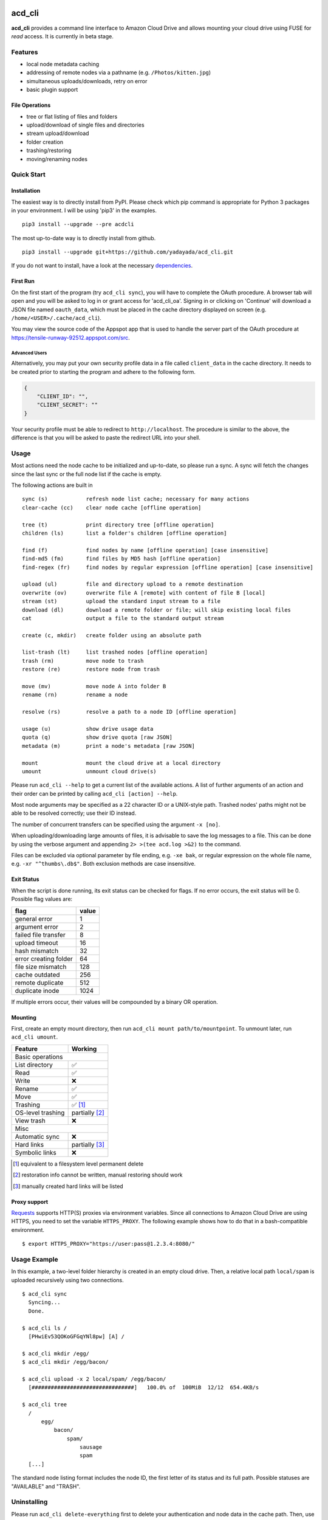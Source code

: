 |Donate| |Gitter| |PyVersion| |Status| |License| |Build| |PyPiVersion| |PyPiDownloadsMonth|

acd\_cli
========

**acd\_cli** provides a command line interface to Amazon Cloud Drive and allows mounting your
cloud drive using FUSE for *read* access. It is currently in beta stage.

Features
--------

- local node metadata caching
- addressing of remote nodes via a pathname (e.g. ``/Photos/kitten.jpg``)
- simultaneous uploads/downloads, retry on error
- basic plugin support

File Operations
~~~~~~~~~~~~~~~

- tree or flat listing of files and folders
- upload/download of single files and directories
- stream upload/download
- folder creation
- trashing/restoring
- moving/renaming nodes

Quick Start
-----------

Installation
~~~~~~~~~~~~

The easiest way is to directly install from PyPI. Please check which pip command is
appropriate for Python 3 packages in your environment. I will be using 'pip3' in the examples.
::

   pip3 install --upgrade --pre acdcli


The most up-to-date way is to directly install from github.
::

   pip3 install --upgrade git+https://github.com/yadayada/acd_cli.git


If you do not want to install, have a look at the necessary dependencies_.

First Run
~~~~~~~~~

On the first start of the program (try ``acd_cli sync``), you will have to complete the OAuth procedure.
A browser tab will open and you will be asked to log in or grant access for 'acd\_cli\_oa'.
Signing in or clicking on 'Continue' will download a JSON file named ``oauth_data``,
which must be placed in the cache directory displayed on screen (e.g. ``/home/<USER>/.cache/acd_cli``).

You may view the source code of the Appspot app that is used to handle the server part
of the OAuth procedure at https://tensile-runway-92512.appspot.com/src.

Advanced Users
++++++++++++++

Alternatively, you may put your own security profile data in a file called ``client_data`` in the cache directory.
It needs to be created prior to starting the program and adhere to the following form.

.. code :: json

 {
     "CLIENT_ID": "",
     "CLIENT_SECRET": ""
 }

Your security profile must be able to redirect to ``http://localhost``.
The procedure is similar to the above, the difference is that you will
be asked to paste the redirect URL into your shell.

Usage
-----

Most actions need the node cache to be initialized and up-to-date, so please run a sync.
A sync will fetch the changes since the last sync or the full node list if the cache is empty.

The following actions are built in
::

        sync (s)            refresh node list cache; necessary for many actions
        clear-cache (cc)    clear node cache [offline operation]

        tree (t)            print directory tree [offline operation]
        children (ls)       list a folder's children [offline operation]

        find (f)            find nodes by name [offline operation] [case insensitive]
        find-md5 (fm)       find files by MD5 hash [offline operation]
        find-regex (fr)     find nodes by regular expression [offline operation] [case insensitive]

        upload (ul)         file and directory upload to a remote destination
        overwrite (ov)      overwrite file A [remote] with content of file B [local]
        stream (st)         upload the standard input stream to a file
        download (dl)       download a remote folder or file; will skip existing local files
        cat                 output a file to the standard output stream

        create (c, mkdir)   create folder using an absolute path

        list-trash (lt)     list trashed nodes [offline operation]
        trash (rm)          move node to trash
        restore (re)        restore node from trash

        move (mv)           move node A into folder B
        rename (rn)         rename a node

        resolve (rs)        resolve a path to a node ID [offline operation]

        usage (u)           show drive usage data
        quota (q)           show drive quota [raw JSON]
        metadata (m)        print a node's metadata [raw JSON]

        mount               mount the cloud drive at a local directory
        umount              unmount cloud drive(s)

Please run ``acd_cli --help`` to get a current list of the available actions. A list of further
arguments of an action and their order can be printed by calling ``acd_cli [action] --help``.

Most node arguments may be specified as a 22 character ID or a UNIX-style path.
Trashed nodes' paths might not be able to be resolved correctly; use their ID instead.

The number of concurrent transfers can be specified using the argument ``-x [no]``.

When uploading/downloading large amounts of files, it is advisable to save the log messages to a file.
This can be done by using the verbose argument and appending ``2> >(tee acd.log >&2)`` to the command.

Files can be excluded via optional parameter by file ending, e.g. ``-xe bak``,
or regular expression on the whole file name, e.g. ``-xr "^thumbs\.db$"``.
Both exclusion methods are case insensitive.

Exit Status
~~~~~~~~~~~

When the script is done running, its exit status can be checked for flags. If no error occurs,
the exit status will be 0. Possible flag values are:

=====================    =======
        flag              value
=====================    =======
general error                1
argument error               2
failed file transfer         8
upload timeout              16
hash mismatch               32
error creating folder       64
file size mismatch         128
cache outdated             256
remote duplicate           512
duplicate inode           1024
=====================    =======

If multiple errors occur, their values will be compounded by a binary OR operation.

Mounting
~~~~~~~~

First, create an empty mount directory, then run ``acd_cli mount path/to/mountpoint``.
To unmount later, run ``acd_cli umount``.

=====================  ===========
Feature                 Working
=====================  ===========
Basic operations
----------------------------------
List directory           ✅
Read                     ✅
Write                    ❌
Rename                   ✅
Move                     ✅
Trashing                 ✅ [#]_
OS-level trashing        partially [#]_
View trash               ❌
Misc
----------------------------------
Automatic sync           ❌
Hard links               partially [#]_
Symbolic links           ❌
=====================  ===========

.. [#] equivalent to a filesystem level permanent delete
.. [#] restoration info cannot be written, manual restoring should work
.. [#] manually created hard links will be listed

Proxy support
~~~~~~~~~~~~~

`Requests <https://github.com/kennethreitz/requests>`_ supports HTTP(S) proxies via environment
variables. Since all connections to Amazon Cloud Drive are using HTTPS, you need to
set the variable ``HTTPS_PROXY``. The following example shows how to do that in a bash-compatible
environment.
::

    $ export HTTPS_PROXY="https://user:pass@1.2.3.4:8080/"

Usage Example
-------------

In this example, a two-level folder hierarchy is created in an empty cloud drive.
Then, a relative local path ``local/spam`` is uploaded recursively using two connections.
::

    $ acd_cli sync
      Syncing...
      Done.

    $ acd_cli ls /
      [PHwiEv53QOKoGFGqYNl8pw] [A] /

    $ acd_cli mkdir /egg/
    $ acd_cli mkdir /egg/bacon/

    $ acd_cli upload -x 2 local/spam/ /egg/bacon/
      [################################]   100.0% of  100MiB  12/12  654.4KB/s

    $ acd_cli tree
      /
          egg/
              bacon/
                  spam/
                      sausage
                      spam
      [...]


The standard node listing format includes the node ID, the first letter of its status and its full path.
Possible statuses are "AVAILABLE" and "TRASH".

Uninstalling
------------

Please run ``acd_cli delete-everything`` first to delete your authentication and node data in the cache path.
Then, use pip to uninstall::

    pip3 uninstall acdcli

Then, revoke the permission for ``acd_cli_oa`` to access your cloud drive in your Amazon profile,
more precisely at https://www.amazon.com/ap/adam.


Known Issues
------------

It is not possible to upload files using Python 3.2.3, 3.3.0 and 3.3.1.

If you encounter Unicode problems, check that your locale is set correctly or use the ``--utf``
argument to force the script to use UTF-8 output encoding.
Windows users may try to execute the provided `reg file <assets/win_codepage.reg>`_
(tested with Windows 8.1) to set the command line interface encoding to cp65001.


API Restrictions
~~~~~~~~~~~~~~~~

- the current upload file size limit is 50GiB
- uploads of large files >10 GiB may be successful, yet a timeout error is displayed (please check manually)
- storage of node names is case-preserving, but not case-sensitive (this concerns Linux users mainly)
- it is not possible to share or delete files

Contribute
----------

Have a look at the `contributing guidelines <CONTRIBUTING.rst>`_.

.. _dependencies:

Dependencies
------------

Python Packages
~~~~~~~~~~~~~~~

- `appdirs <https://github.com/ActiveState/appdirs>`_
- `dateutils <https://github.com/paxan/python-dateutil>`_ (recommended)
- `requests <https://github.com/kennethreitz/requests>`_ >= 2.1.0
- `requests-toolbelt <https://github.com/sigmavirus24/requests-toolbelt>`_ (recommended)
- `sqlalchemy <https://bitbucket.org/zzzeek/sqlalchemy/>`_

Recommended packages are not strictly necessary; but they will be preferred to
workarounds (in the case of dateutils) and bundled modules (requests-toolbelt).

If you want to the dependencies using your distribution's packaging system and
are using a distro based on Debian 'jessie', the necessary packages are
``python3-appdirs python3-dateutil python3-requests python3-sqlalchemy``.

FUSE
~~~~

For the mounting feature, fuse >= 2.6 is needed according to
`pyfuse <https://github.com/terencehonles/fusepy>`_.
On a Debian-based distribution, the according package should simply be named 'fuse'.

Recent Changes
--------------

0.3.0
~~~~~

* FUSE read support added

0.2.2
~~~~~

* sync speed-up
* node listing format changed
* optional node listing coloring added (for Linux or via LS_COLORS)
* re-added possibility for local OAuth

0.2.1
~~~~~

* curl dependency removed
* added job queue, simultaneous transfers
* retry on error

0.2.0
~~~~~
* setuptools support
* workaround for download of files larger than 10 GiB
* automatic resuming of downloads


.. |Donate| image:: https://img.shields.io/badge/paypal-donate-blue.svg
   :alt: Donate via PayPal
   :target: https://www.paypal.com/cgi-bin/webscr?cmd=_s-xclick&hosted_button_id=V4V4HVSAH4VW8

.. |Gitter| image:: https://img.shields.io/badge/GITTER-join%20chat-brightgreen.svg
   :alt: Join the Gitter chat
   :target: https://gitter.im/cloud-drive/acd_cli

.. |PyPiVersion| image:: https://img.shields.io/pypi/v/acdcli.svg
   :alt: PyPi
   :target: https://pypi.python.org/pypi/acdcli

.. |PyVersion| image:: https://img.shields.io/badge/python-3.2+-blue.svg
   :alt:

.. |Status| image:: https://img.shields.io/badge/status-beta-yellow.svg
   :alt:

.. |License| image:: https://img.shields.io/badge/license-GPLv2+-blue.svg
   :alt:

.. |PyPiDownloadsMonth| image:: https://img.shields.io/pypi/dm/acdcli.svg
   :alt:
   :target: https://pypi.python.org/pypi/acdcli

.. |Build| image:: https://img.shields.io/travis/yadayada/acd_cli.svg
   :alt:
   :target: https://travis-ci.org/yadayada/acd_cli
